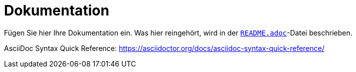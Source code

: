 = Dokumentation
:icons: font
:icon-set: fa
:source-highlighter: rouge
ifdef::env-github[]
:tip-caption: :bulb:
:note-caption: :information_source:
:important-caption: :heavy_exclamation_mark:
:caution-caption: :fire:
:warning-caption: :warning:
endif::[]

Fügen Sie hier Ihre Dokumentation ein. Was hier reingehört, wird in der link:README.adoc[`README.adoc`]-Datei beschrieben.

AsciiDoc Syntax Quick Reference: https://asciidoctor.org/docs/asciidoc-syntax-quick-reference/